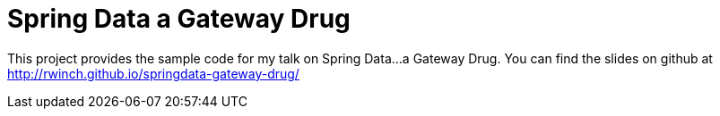 = Spring Data a Gateway Drug

This project provides the sample code for my talk on Spring Data...a Gateway Drug. You can find the slides on github at http://rwinch.github.io/springdata-gateway-drug/